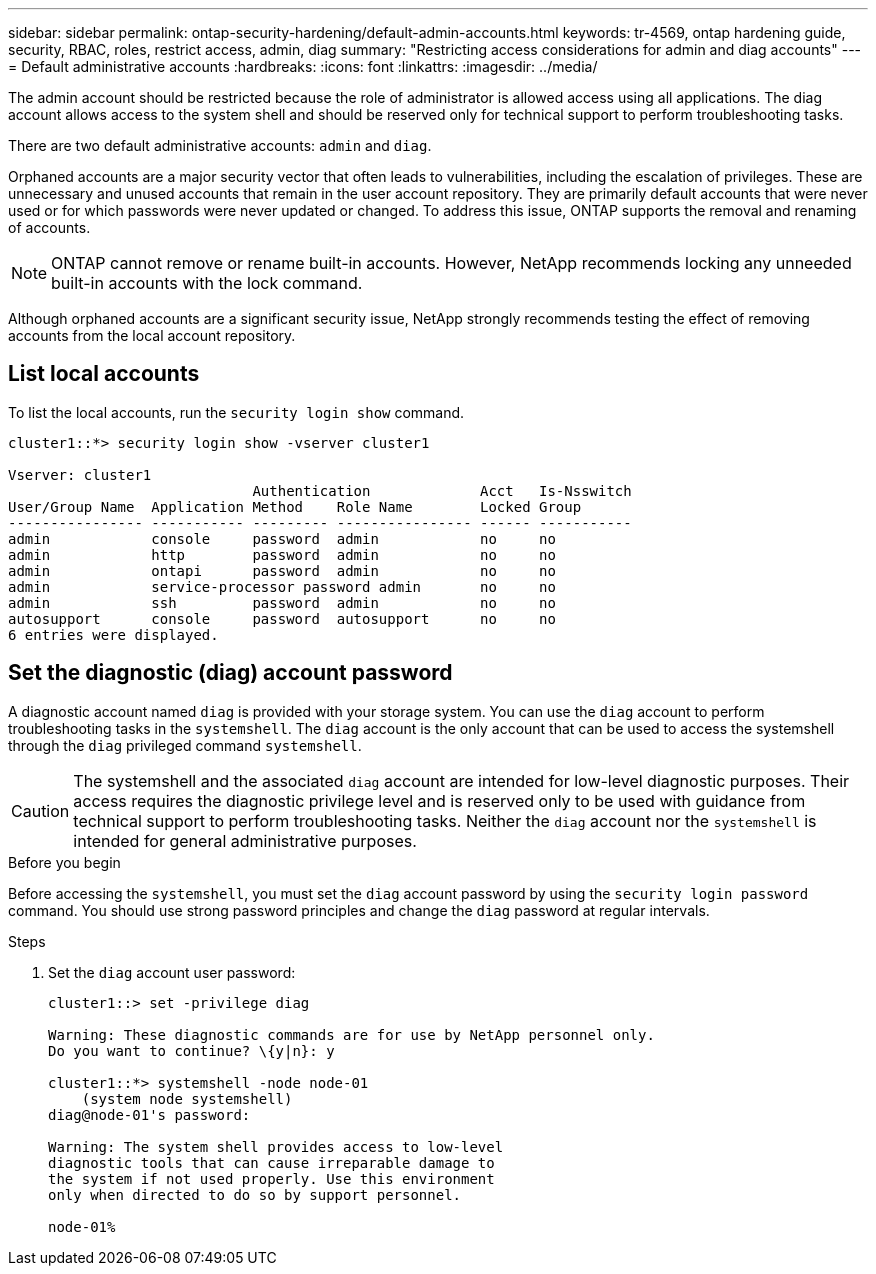 ---
sidebar: sidebar
permalink: ontap-security-hardening/default-admin-accounts.html
keywords: tr-4569, ontap hardening guide, security, RBAC, roles, restrict access, admin, diag
summary: "Restricting access considerations for admin and diag accounts"
---
= Default administrative accounts
:hardbreaks:
:icons: font
:linkattrs:
:imagesdir: ../media/

[.lead]
The admin account should be restricted because the role of administrator is allowed access using all applications. The diag account allows access to the system shell and should be reserved only for technical support to perform troubleshooting tasks.

There are two default administrative accounts: `admin` and `diag`.

Orphaned accounts are a major security vector that often leads to vulnerabilities, including the escalation of privileges. These are unnecessary and unused accounts that remain in the user account repository. They are primarily default accounts that were never used or for which passwords were never updated or changed. To address this issue, ONTAP supports the removal and renaming of accounts.

NOTE: ONTAP cannot remove or rename built-in accounts. However, NetApp recommends locking any unneeded built-in accounts with the lock command.

Although orphaned accounts are a significant security issue, NetApp strongly recommends testing the effect of removing accounts from the local account repository.

== List local accounts

To list the local accounts, run the `security login show` command.

----
cluster1::*> security login show -vserver cluster1

Vserver: cluster1
                             Authentication             Acct   Is-Nsswitch
User/Group Name  Application Method    Role Name        Locked Group
---------------- ----------- --------- ---------------- ------ -----------
admin            console     password  admin            no     no
admin            http        password  admin            no     no
admin            ontapi      password  admin            no     no
admin            service-processor password admin       no     no
admin            ssh         password  admin            no     no
autosupport      console     password  autosupport      no     no
6 entries were displayed.

----

== Set the diagnostic (diag) account password

A diagnostic account named `diag` is provided with your storage system. You can use the `diag` account to perform troubleshooting tasks in the `systemshell`. The `diag` account is the only account that can be used to access the systemshell through the `diag` privileged command `systemshell`. 

CAUTION: The systemshell and the associated `diag` account are intended for low-level diagnostic purposes. Their access requires the diagnostic privilege level and is reserved only to be used with guidance from technical support to perform troubleshooting tasks. Neither the `diag` account nor the `systemshell` is intended for general administrative purposes.

.Before you begin
Before accessing the `systemshell`, you must set the `diag` account password by using the `security login password` command. You should use strong password principles and change the `diag` password at regular intervals. 

.Steps

. Set the `diag` account user password:
+
----
cluster1::> set -privilege diag

Warning: These diagnostic commands are for use by NetApp personnel only.
Do you want to continue? \{y|n}: y

cluster1::*> systemshell -node node-01
    (system node systemshell)
diag@node-01's password:

Warning: The system shell provides access to low-level
diagnostic tools that can cause irreparable damage to
the system if not used properly. Use this environment
only when directed to do so by support personnel.

node-01%
----

//11-6-24 gh-1485
//6-24-24 ontapdoc-1938